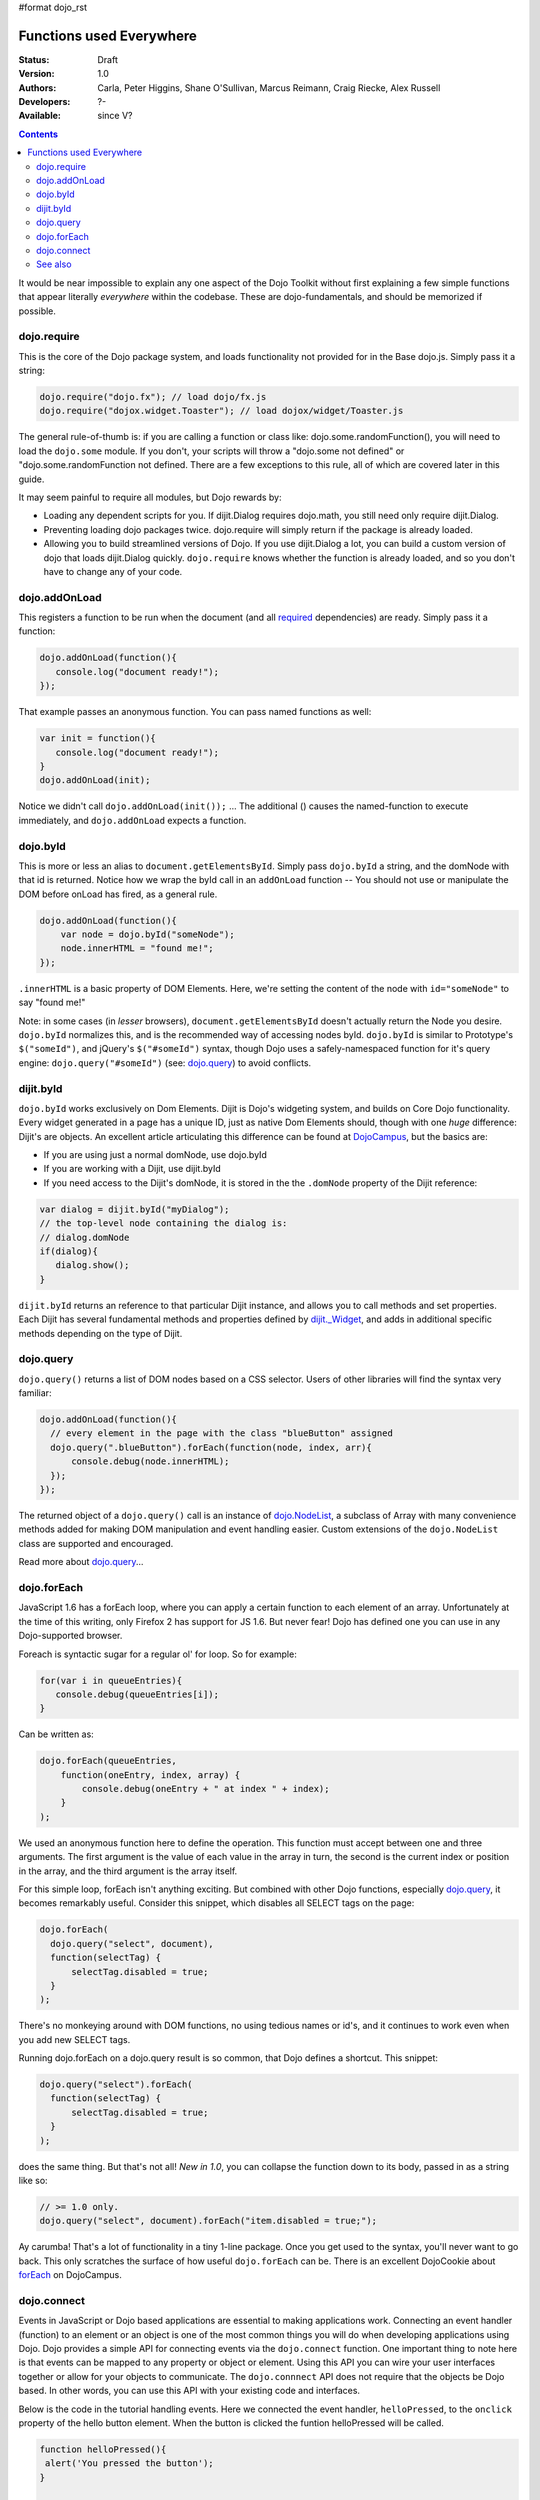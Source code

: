 #format dojo_rst

Functions used Everywhere
=========================

:Status: Draft
:Version: 1.0
:Authors: Carla, Peter Higgins, Shane O'Sullivan, Marcus Reimann, Craig Riecke, Alex Russell
:Developers: ?-
:Available: since V?

.. contents::
    :depth: 2

It would be near impossible to explain any one aspect of the Dojo Toolkit without first explaining a few simple functions that appear literally *everywhere* within the codebase. These are dojo-fundamentals, and should be memorized if possible. 


============
dojo.require
============

This is the core of the Dojo package system, and loads functionality not provided for in the Base dojo.js. Simply pass it a string:

.. code-block :: javascript

  dojo.require("dojo.fx"); // load dojo/fx.js
  dojo.require("dojox.widget.Toaster"); // load dojox/widget/Toaster.js

The general rule-of-thumb is: if you are calling a function or class like: dojo.some.randomFunction(), you will need to load the ``dojo.some`` module. If you don't, your scripts will throw a "dojo.some not defined" or "dojo.some.randomFunction not defined. There are a few exceptions to this rule, all of which are covered later in this guide. 

It may seem painful to require all modules, but Dojo rewards by:

* Loading any dependent scripts for you. If dijit.Dialog requires dojo.math, you still need only require dijit.Dialog.
* Preventing loading dojo packages twice. dojo.require will simply return if the package is already loaded.
* Allowing you to build streamlined versions of Dojo. If you use dijit.Dialog a lot, you can build a custom version of dojo that loads dijit.Dialog quickly. ``dojo.require`` knows whether the function is already loaded, and so you don't have to change any of your code.


==============
dojo.addOnLoad
==============

This registers a function to be run when the document (and all `required <dojo/require>`_ dependencies) are ready. Simply pass it a function:

.. code-block :: javascript
  
  dojo.addOnLoad(function(){
     console.log("document ready!"); 
  });

That example passes an anonymous function. You can pass named functions as well:

.. code-block :: javascript
  
  var init = function(){
     console.log("document ready!");
  }
  dojo.addOnLoad(init);

Notice we didn't call ``dojo.addOnLoad(init());`` ... The additional () causes the named-function to execute immediately, and ``dojo.addOnLoad`` expects a function.


=========
dojo.byId
=========

This is more or less an alias to ``document.getElementsById``. Simply pass ``dojo.byId`` a string, and the domNode with that id is returned. Notice how we wrap the byId call in an ``addOnLoad`` function -- You should not use or manipulate the DOM before onLoad has fired, as a general rule.

.. code-block :: javascript

   dojo.addOnLoad(function(){
       var node = dojo.byId("someNode");
       node.innerHTML = "found me!";
   });

``.innerHTML`` is a basic property of DOM Elements. Here, we're setting the content of the node with ``id="someNode"`` to say "found me!"

Note: in some cases (in *lesser* browsers), ``document.getElementsById`` doesn't actually return the Node you desire. ``dojo.byId`` normalizes this, and is the recommended way of accessing nodes byId. ``dojo.byId`` is similar to Prototype's ``$("someId")``, and jQuery's ``$("#someId")`` syntax, though Dojo uses a safely-namespaced function for it's query engine: ``dojo.query("#someId")`` (see: `dojo.query <dojo/query>`__) to avoid conflicts.


==========
dijit.byId
==========

``dojo.byId`` works exclusively on Dom Elements. Dijit is Dojo's widgeting system, and builds on Core Dojo functionality. Every widget generated in a page has a unique ID, just as native Dom Elements should, though with one *huge* difference: Dijit's are objects. An excellent article articulating this difference can be found at `DojoCampus <http://dojocampus.org/content/2008/05/06/jsid-dijitbyid-and-dojobyid/>`_, but the basics are: 

* If you are using just a normal domNode, use dojo.byId
* If you are working with a Dijit, use dijit.byId
* If you need access to the Dijit's domNode, it is stored in the the ``.domNode`` property of the Dijit reference:

.. code-block :: javascript

  var dialog = dijit.byId("myDialog");
  // the top-level node containing the dialog is:
  // dialog.domNode
  if(dialog){
     dialog.show();
  }

``dijit.byId`` returns an reference to that particular Dijit instance, and allows you to call methods and set properties. Each Dijit has several fundamental methods and properties defined by `dijit._Widget <dijit/_Widget>`_, and adds in additional specific methods depending on the type of Dijit. 


==========
dojo.query
==========

``dojo.query()`` returns a list of DOM nodes based on a CSS selector. Users of other libraries will find the syntax very familiar:

.. code-block :: javascript

  dojo.addOnLoad(function(){
    // every element in the page with the class "blueButton" assigned
    dojo.query(".blueButton").forEach(function(node, index, arr){
        console.debug(node.innerHTML);
    });
  });

The returned object of a ``dojo.query()`` call is an instance of `dojo.NodeList <dojo/NodeList>`_, a subclass of Array with many convenience methods added for making DOM manipulation and event handling easier. Custom extensions of the ``dojo.NodeList`` class are supported and encouraged.

Read more about `dojo.query <dojo/query>`__...


============
dojo.forEach
============

JavaScript 1.6 has a forEach loop, where you can apply a certain function to each element of an array. Unfortunately at the time of this writing, only Firefox 2 has support for JS 1.6. But never fear! Dojo has defined one you can use in any Dojo-supported browser.

Foreach is syntactic sugar for a regular ol' for loop. So for example:

.. code-block :: javascript

  for(var i in queueEntries){
     console.debug(queueEntries[i]);
  }

Can be written as:

.. code-block :: javascript

  dojo.forEach(queueEntries, 
      function(oneEntry, index, array) {
          console.debug(oneEntry + " at index " + index);
      }
  );


We used an anonymous function here to define the operation. This function must accept between one and three arguments. The first argument is the value of each value in the array in turn, the second is the current index or position in the array, and the third argument is the array itself. 

For this simple loop, forEach isn't anything exciting. But combined with other Dojo functions, especially `dojo.query <dojo/query>`__, it becomes remarkably useful. Consider this snippet, which disables all SELECT tags on the page:

.. code-block :: javascript

  dojo.forEach(
    dojo.query("select", document),
    function(selectTag) {
        selectTag.disabled = true;
    }
  );


There's no monkeying around with DOM functions, no using tedious names or id's, and it continues to work even when you add new SELECT tags. 

Running dojo.forEach on a dojo.query result is so common, that Dojo defines a shortcut. This snippet:

.. code-block :: javascript 

  dojo.query("select").forEach(
    function(selectTag) {
        selectTag.disabled = true;
    }
  );


does the same thing. But that's not all!  *New in 1.0*, you can collapse the function down to its body, passed in as a string like so:

.. code-block :: javascript 

  // >= 1.0 only.
  dojo.query("select", document).forEach("item.disabled = true;");


Ay carumba!  That's a lot of functionality in a tiny 1-line package. Once you get used to the syntax, you'll never want to go back. This only scratches the surface of how useful ``dojo.forEach`` can be. There is an excellent DojoCookie about `forEach <http://dojocampus.org/content/2008/02/19/foreach-goodness/>`_ on DojoCampus.


============
dojo.connect
============

Events in JavaScript or Dojo based applications are essential to making applications work. Connecting an event handler (function) to an element or an object is one of the most common things you will do when developing applications using Dojo. Dojo provides a simple API for connecting events via the ``dojo.connect`` function. One important thing to note here is that events can be mapped to any property or object or element. Using this API you can wire your user interfaces together or allow for your objects to communicate. The ``dojo.connnect`` API does not require that the objects be Dojo based. In other words, you can use this API with your existing code and interfaces.

Below is the code in the tutorial handling events. Here we connected the event handler, ``helloPressed``, to the ``onclick`` property of the hello button element. When the button is clicked the funtion helloPressed will be called.

.. code-block :: javascript

  function helloPressed(){
   alert('You pressed the button');
  }

  function init(){
     button = dojo.byId('helloButton');
     dojo.connect(button, 'onclick', 'helloPressed');
  }

It is also possible to use the Dojo event model to connect simple objects. To demonstrate, lets define a simple object with a couple of methods:

.. code-block :: javascript

  var exampleObj = {
      counter: 0,
      foo: function(){ 
          alert("foo");
          this.counter++;
      },
      bar: function(){
          alert("bar");
          this.counter++;
      }
  };


So lets say that I want ``exampleObj.bar()`` to get called whenever ``exampleObj.foo()`` is called. We can set this up the same way that we do with DOM events:

.. code-block :: javascript 

  dojo.connect(exampleObj, "foo", exampleObj, "bar");

Now calling ``foo()`` will also call ``bar()``, thereby incrementing the counter twice and alerting "foo" and then "bar". Any caller that was counting on getting the return value from ``foo()`` won't be disappointed. The source method should behave just as it always has. On the other hand, since there's no explicit caller for ``bar()``, it's return value will be lost since there's no
obvious place to put it.

In either case, each time ``dojo.connect`` is called with the same arguments it will result in multiple connections. Later we will discuss strategies on how to guard against this.

Notice that ``dojo.connect`` takes a different number of arguments in the examples above. dojo.connect determines the types of positional arguments based on usage.

The Dojo event system allows you to connect to DOM elements or nodes or plain JavaScript objects. The API is sophisticated enough that it allows you to connect multiple listeners to a single object so you can have multiple actions as a result of a single event such as a mouse click. Of course there is an API to disconnect the listeners too. The <A href='../event-system'>Events</A> section describes the Dojo Event system in more detail.

*note*: in the above examples, we're connecting to (the lowercase) ``onclick``, which differs from ``onClick``. If you are using ``dojo.connect`` to listen to a Dijit widget function, Dijit uses mixedCases for it's naming convention. The lowercase version is used for DOM events, and the mixedCase version is for Dijit events.

``dojo.connect`` is a *lot* more powerful than can be described on the surface. See the `full rundown <dojo/connect>`_ for more examples and use-cases.


========
See also
========

* `Dojo QuickStart Guide <http://sitepen.com/labs/guides/?guide=DojoQuickStart>`_

  A good tutorial for starting with Dojo Toolkit
